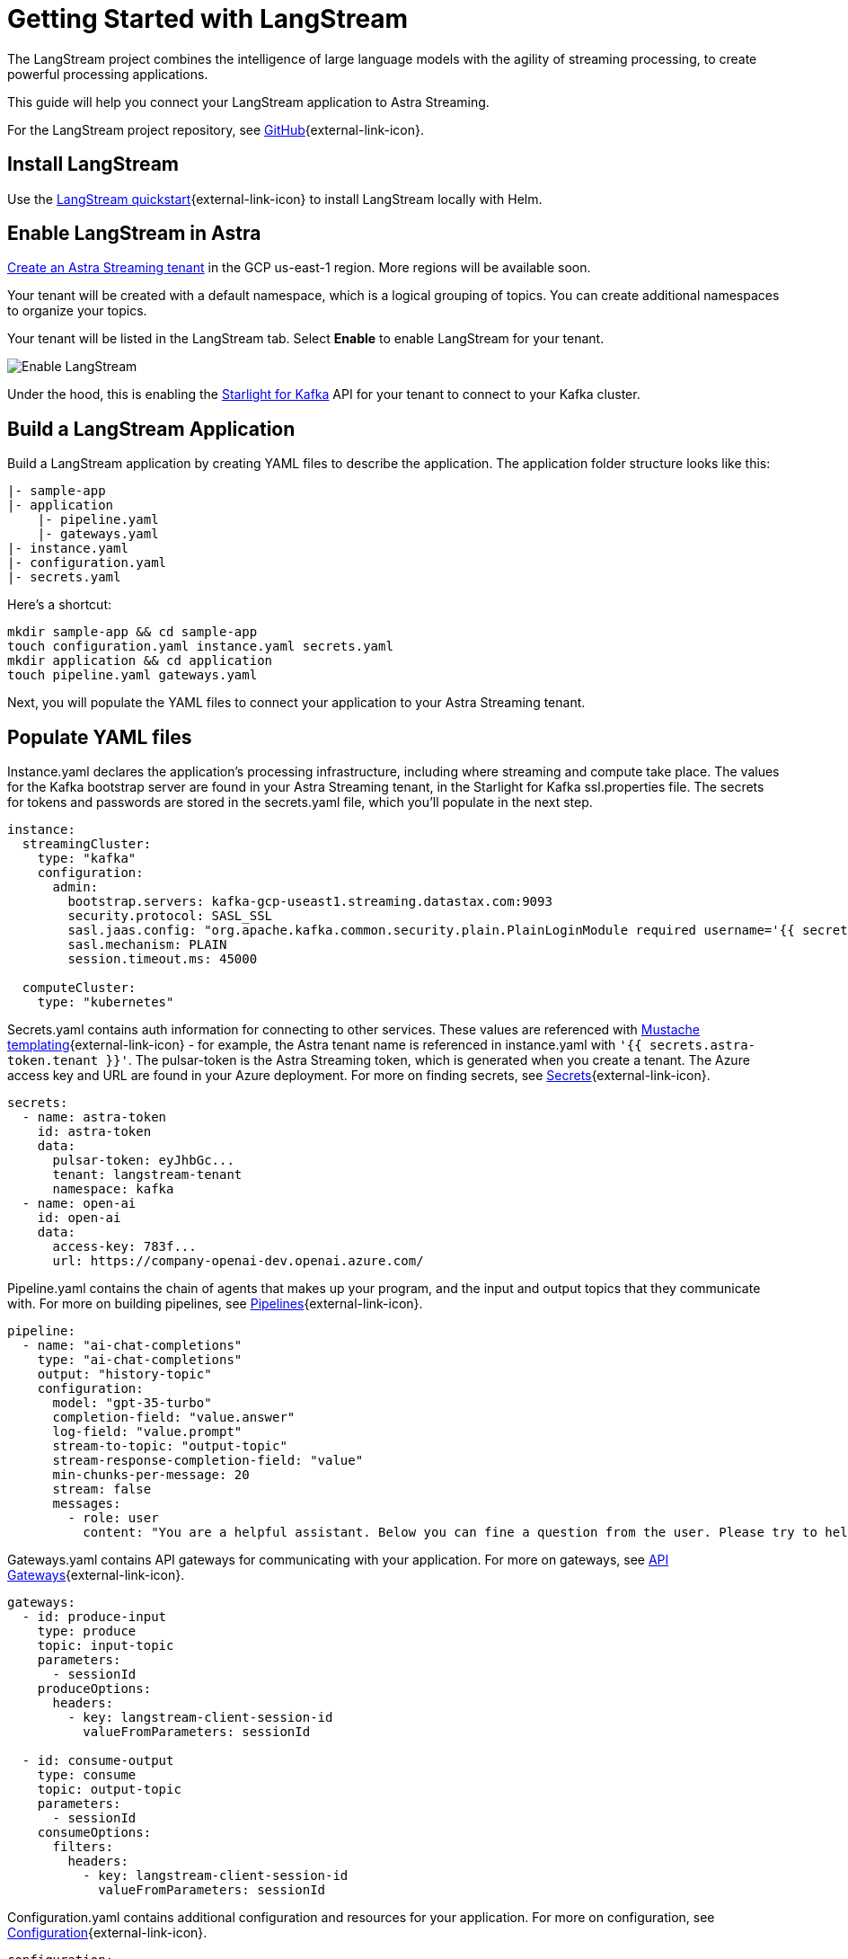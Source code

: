 = Getting Started with LangStream

The LangStream project combines the intelligence of large language models with the agility of streaming processing, to create powerful processing applications.

This guide will help you connect your LangStream application to Astra Streaming.

For the LangStream project repository, see https://github.com/LangStream/langstream[GitHub^]{external-link-icon}.

== Install LangStream

Use the https://docs.langstream.ai/get-started[LangStream quickstart^]{external-link-icon} to install LangStream locally with Helm.

== Enable LangStream in Astra

xref:getting-started:index.adoc[Create an Astra Streaming tenant] in the GCP us-east-1 region. More regions will be available soon.

Your tenant will be created with a default namespace, which is a logical grouping of topics. You can create additional namespaces to organize your topics.

Your tenant will be listed in the LangStream tab. Select *Enable* to enable LangStream for your tenant.

image::enable-langstream.png[Enable LangStream]

Under the hood, this is enabling the xref:starlight-for-kafka:ROOT:index.adoc[Starlight for Kafka] API for your tenant to connect to your Kafka cluster.

== Build a LangStream Application

Build a LangStream application by creating YAML files to describe the application.
The application folder structure looks like this:

[source,shell]
----
|- sample-app
|- application
    |- pipeline.yaml
    |- gateways.yaml
|- instance.yaml
|- configuration.yaml
|- secrets.yaml
----

Here's a shortcut:
[source,shell]
----
mkdir sample-app && cd sample-app
touch configuration.yaml instance.yaml secrets.yaml
mkdir application && cd application
touch pipeline.yaml gateways.yaml
----

Next, you will populate the YAML files to connect your application to your Astra Streaming tenant.

== Populate YAML files

Instance.yaml declares the application's processing infrastructure, including where streaming and compute take place.
The values for the Kafka bootstrap server are found in your Astra Streaming tenant, in the Starlight for Kafka ssl.properties file.
The secrets for tokens and passwords are stored in the secrets.yaml file, which you'll populate in the next step.
[source,yaml]
----
instance:
  streamingCluster:
    type: "kafka"
    configuration:
      admin:
        bootstrap.servers: kafka-gcp-useast1.streaming.datastax.com:9093
        security.protocol: SASL_SSL
        sasl.jaas.config: "org.apache.kafka.common.security.plain.PlainLoginModule required username='{{ secrets.astra-token.tenant }}' password='token:{{ secrets.astra-token.pulsar-token }}';"
        sasl.mechanism: PLAIN
        session.timeout.ms: 45000

  computeCluster:
    type: "kubernetes"
----

Secrets.yaml contains auth information for connecting to other services.
These values are referenced with https://mustache.github.io/mustache.5.html[Mustache templating^]{external-link-icon} - for example, the Astra tenant name is referenced in instance.yaml with `'{{ secrets.astra-token.tenant }}'`.
The pulsar-token is the Astra Streaming token, which is generated when you create a tenant.
The Azure access key and URL are found in your Azure deployment.
For more on finding secrets, see https://docs.langstream.ai/building-applications/secrets.html[Secrets^]{external-link-icon}.
[source,yaml]
----
secrets:
  - name: astra-token
    id: astra-token
    data:
      pulsar-token: eyJhbGc...
      tenant: langstream-tenant
      namespace: kafka
  - name: open-ai
    id: open-ai
    data:
      access-key: 783f...
      url: https://company-openai-dev.openai.azure.com/
----

Pipeline.yaml contains the chain of agents that makes up your program, and the input and output topics that they communicate with.
For more on building pipelines, see https://docs.langstream.ai/building-applications/pipelines[Pipelines^]{external-link-icon}.
[source,yaml]
----
pipeline:
  - name: "ai-chat-completions"
    type: "ai-chat-completions"
    output: "history-topic"
    configuration:
      model: "gpt-35-turbo"
      completion-field: "value.answer"
      log-field: "value.prompt"
      stream-to-topic: "output-topic"
      stream-response-completion-field: "value"
      min-chunks-per-message: 20
      stream: false
      messages:
        - role: user
          content: "You are a helpful assistant. Below you can fine a question from the user. Please try to help them the best way you can.\n\n{{% value.question}}"
----

Gateways.yaml contains API gateways for communicating with your application.
For more on gateways, see https://docs.langstream.ai/building-applications/api-gateways[API Gateways^]{external-link-icon}.
[source,yaml]
----
gateways:
  - id: produce-input
    type: produce
    topic: input-topic
    parameters:
      - sessionId
    produceOptions:
      headers:
        - key: langstream-client-session-id
          valueFromParameters: sessionId

  - id: consume-output
    type: consume
    topic: output-topic
    parameters:
      - sessionId
    consumeOptions:
      filters:
        headers:
          - key: langstream-client-session-id
            valueFromParameters: sessionId
----

Configuration.yaml contains additional configuration and resources for your application.
For more on configuration, see https://docs.langstream.ai/building-applications/configuration[Configuration^]{external-link-icon}.
[source,yaml]
----
configuration:
  resources:
    - type: open-ai-configuration
      name: OpenAI Azure configuration
      configuration:
        url: "{{{ secrets.open-ai.url }}}"
        access-key: "{{{ secrets.open-ai.access-key }}}"
        provider: azure
  dependencies: []
----

Remember to save all your yaml files.

== Deploy the LangStream application on Astra

To deploy the application, run the following commands from the root of your application folder.
The first command deploys the application, and the second command gets the status of the application.
For more on the LangStream CLI commands, see https://docs.langstream.ai/installation/langstream-cli[LangStream CLI^]{external-link-icon}.
[tabs]
====
LangStream CLI::
+
--
[source,plain]
----
langstream apps deploy sample-app -app ./application -i ./instance.yaml -s ./secrets.yaml
langstream apps get sample-app
----
--

Result::
+
--
[source,plain]
----
packaging app: /Users/mendon.kissling/sample-app/./application
app packaged
deploying application: sample-app (0 KB)
application sample-app deployed
ID               STREAMING        COMPUTE          STATUS           EXECUTORS        REPLICAS
sample-app       kafka            kubernetes       DEPLOYED         1/1              1/1
----
--
====

Ensure your app is running - a Kubernetes pod should be deployed with your application, and STATUS will change to DEPLOYED.

Your application should be listed in your LangStream tenant:

image::app-deployed.png[App deployed]

... and you should see a map of your application in the LangStream UI:

image::app-map.png[App map]

== LangStream CLI connection values

If you're running into issues, try updating the values in your local cli.yaml to match the values in your Astra Streaming tenant.

[source,plain]
----
webServiceUrl: "https://pulsar-gcp-useast1.api.streaming.datastax.com/langstream"
apiGatewayUrl: "wss://prometheus-gcp-useast1.streaming.datastax.com/langstream-api-gateway/"
tenant: "langstream-tenant"
token: "AstraCS:BBJb..."
----

If you get lost along the way, here are the default values:
[source,plain]
----
webServiceUrl: "http://localhost:8090"
apiGatewayUrl: "ws://localhost:8091"
tenant: "default"
token: null`
----

== Check connection to Astra

In the LangStream CLI, run the following command to open a gateway connection to your Astra Streaming tenant.
This command will connect to your tenant and consume from the output-topic and produce to the input-topic.
[source,plain]
----
./bin/langstream gateway chat sample-app -cg consume-output -pg produce-input -p sessionId=$(uuidgen)
----

In Astra Streaming, confirm that your application is connected to your tenant.
Select the Websocket tab of your LangStream-enabled tenant, and choose to consume from output-topic and to produce to input-topic.
If the Websocket tab is not visible, you may need to refresh the page or try opening it in Incognito mode.
Send a message to your application, and confirm that it is received by the Astra websocket:
[source,plain]
----
./bin/langstream gateway chat sample-app -cg consume-output -pg produce-input -p sessionId=$(uuidgen)
Connected to ws://localhost:8091/v1/consume/default/sample-app/consume-output?&param:sessionId=103021E6-1341-4DE8-ACA3-13E2B3DA0586&option:position=latest
Connected to ws://localhost:8091/v1/produce/default/sample-app/produce-input?&param:sessionId=103021E6-1341-4DE8-ACA3-13E2B3DA0586&

You:
> Hi Astra, it's me, K8s. How are you?
..✅
...
----

image::websocket-chat.png[Websocket chat]

Your gateway connection is confirmed, and you can send messages to your application.
This sample-app also produces messages to the consume-history gateway to provide more context to the AI model.
To consume from this gateway, run the following command:
[tabs]
====
LangStream CLI::
+
--
[source,plain]
----
./bin/langstream gateway consume sample-app consume-history
----
--

Result::
+
--
[source,plain]
----
Connected to ws://localhost:8091/v1/consume/default/sample-app/consume-history?&&
{"record":{"key":null,"value":"Hi K8s, it's me, Astra.","headers":{}},"offset":"eyJvZmZzZXRzIjp7IjAiOiIxIn19"}
----
--
====